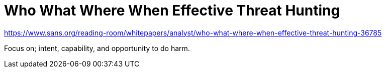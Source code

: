 :stylesheet: ./boot-cyborg.css
= Who What Where When Effective Threat Hunting

https://www.sans.org/reading-room/whitepapers/analyst/who-what-where-when-effective-threat-hunting-36785

Focus on; intent, capability, and opportunity to do harm.



